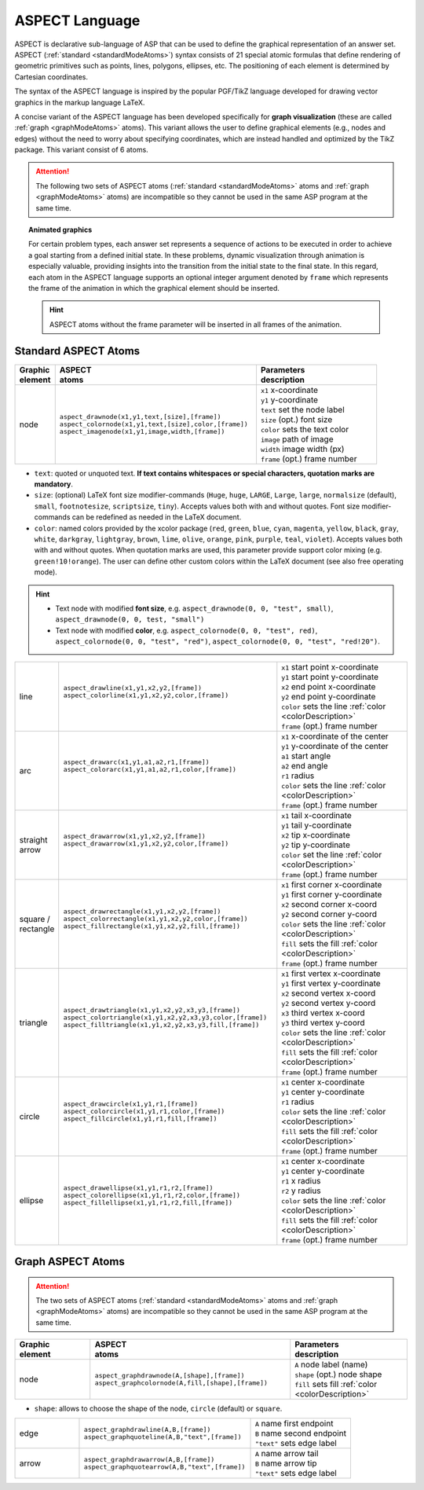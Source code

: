 ASPECT Language
+++++++++++++++

ASPECT is declarative sub-language of ASP that can be used to define the graphical representation of an answer set. 
ASPECT (:ref:`standard <standardModeAtoms>`) syntax consists of 21 special atomic formulas that define rendering of geometric primitives such as points, lines, polygons, ellipses, etc. 
The positioning of each element is determined by Cartesian coordinates.

The syntax of the ASPECT language is inspired by the popular PGF/TikZ language developed for drawing vector graphics in the markup language LaTeX.

A concise variant of the ASPECT language has been developed specifically for **graph visualization** (these are called :ref:`graph <graphModeAtoms>` atoms).
This variant allows the user to define graphical elements (e.g., nodes and edges) without the need to worry about specifying coordinates, 
which are instead handled and optimized by the TikZ package. This variant consist of 6 atoms. 

.. attention:: 
  The following two sets of ASPECT atoms (:ref:`standard <standardModeAtoms>` atoms and :ref:`graph <graphModeAtoms>` atoms) are incompatible 
  so they cannot be used in the same ASP program at the same time.


.. topic:: Animated graphics

  For certain problem types, each answer set represents a sequence of actions to be executed in order to achieve a goal starting from a defined initial state.
  In these problems, dynamic visualization through animation is especially valuable, providing insights into the transition from the initial state to the final state.
  In this regard, each atom in the ASPECT language supports an optional integer argument denoted by ``frame`` which represents the frame of the animation in which the graphical element should be inserted.
  
  .. hint:: 
    ASPECT atoms without the frame parameter will be inserted in all frames of the animation.


.. _standardModeAtoms:

Standard ASPECT Atoms
-------------------------------

.. |line| image:: ../_static/images/line.png
  :width: 35%
  :align: middle

.. |arc| image:: ../_static/images/arc.png
  :width: 35%
  :align: middle

.. |arrow| image:: ../_static/images/arrow.png
  :width: 35%
  :align: middle

.. |circle| image:: ../_static/images/circle.png
  :width: 35%
  :align: middle

.. |ellipse| image:: ../_static/images/ellipse.png
  :width: 40%
  :align: middle

.. |square| image:: ../_static/images/square.png
  :width: 35%
  :align: middle

.. |triangle| image:: ../_static/images/triangle.png
  :width: 45%
  :align: middle


.. list-table::
   :widths: 1 5 3
   :header-rows: 1

   * - | Graphic 
       | element
     - | ASPECT 
       | atoms
     - | Parameters 
       | description
   * - node 
     - | ``aspect_drawnode(x1,y1,text,[size],[frame])``
       | ``aspect_colornode(x1,y1,text,[size],color,[frame])``
       | ``aspect_imagenode(x1,y1,image,width,[frame])``
     - | ``x1`` x-coordinate
       | ``y1`` y-coordinate
       | ``text`` set the node label
       | ``size`` (opt.) font size
       | ``color`` sets the text color
       | ``image`` path of image
       | ``width`` image width (px)
       | ``frame`` (opt.) frame number

.. _colorDescription:

* ``text``:  quoted or unquoted text. **If text contains whitespaces or special characters, quotation marks are mandatory**.
* ``size``: (optional) LaTeX font size modifier-commands (``Huge``, ``huge``, ``LARGE``, ``Large``, ``large``, ``normalsize`` (default), ``small``, ``footnotesize``, ``scriptsize``, ``tiny``). Accepts values both with and without quotes. Font size modifier-commands can be redefined as needed in the LaTeX document.
*  ``color``: named colors provided by the xcolor package (``red``, ``green``, ``blue``, ``cyan``, ``magenta``, ``yellow``, ``black``, ``gray``, ``white``, ``darkgray``, ``lightgray``, ``brown``, ``lime``, ``olive``, ``orange``, ``pink``, ``purple``, ``teal``, ``violet``). Accepts values both with and without quotes. When quotation marks are used, this parameter provide support color mixing (e.g. ``green!10!orange``). The user can define other custom colors within the LaTeX document (see also free operating mode).

.. hint::
   * Text node with modified **font size**, e.g. ``aspect_drawnode(0, 0, "test", small)``, ``aspect_drawnode(0, 0, test, "small")``
   * Text node with modified **color**, e.g. ``aspect_colornode(0, 0, "test", red)``, ``aspect_colornode(0, 0, "test", "red")``, ``aspect_colornode(0, 0, "test", "red!20")``.


.. list-table::
   :widths: 1 5 3

   * - line
     - | ``aspect_drawline(x1,y1,x2,y2,[frame])``
       | ``aspect_colorline(x1,y1,x2,y2,color,[frame])``
       |
       | |line|
     - | ``x1`` start point x-coordinate
       | ``y1`` start point y-coordinate
       | ``x2`` end point x-coordinate
       | ``y2`` end point y-coordinate
       | ``color`` sets the line :ref:`color <colorDescription>`
       | ``frame`` (opt.) frame number
   * - arc
     - | ``aspect_drawarc(x1,y1,a1,a2,r1,[frame])``
       | ``aspect_colorarc(x1,y1,a1,a2,r1,color,[frame])``
       |
       | |arc|
     - | ``x1`` x-coordinate of the center
       | ``y1`` y-coordinate of the center
       | ``a1`` start angle
       | ``a2`` end angle
       | ``r1`` radius
       | ``color`` sets the line :ref:`color <colorDescription>`
       | ``frame`` (opt.) frame number
   * - | straight 
       | arrow
     - | ``aspect_drawarrow(x1,y1,x2,y2,[frame])``
       | ``aspect_drawarrow(x1,y1,x2,y2,color,[frame])``
       |
       | |arrow|
     - | ``x1`` tail x-coordinate
       | ``y1`` tail y-coordinate
       | ``x2`` tip x-coordinate
       | ``y2`` tip y-coordinate
       | ``color`` set the line :ref:`color <colorDescription>`
       | ``frame`` (opt.) frame number
   * - | square / 
       | rectangle
     - | ``aspect_drawrectangle(x1,y1,x2,y2,[frame])``
       | ``aspect_colorrectangle(x1,y1,x2,y2,color,[frame])``
       | ``aspect_fillrectangle(x1,y1,x2,y2,fill,[frame])``
       |
       | |square|
     - | ``x1`` first corner x-coordinate
       | ``y1`` first corner y-coordinate
       | ``x2`` second corner x-coord
       | ``y2`` second corner y-coord
       | ``color`` sets the line :ref:`color <colorDescription>`
       | ``fill`` sets the fill :ref:`color <colorDescription>`
       | ``frame`` (opt.) frame number
   * - | triangle
     - | ``aspect_drawtriangle(x1,y1,x2,y2,x3,y3,[frame])``
       | ``aspect_colortriangle(x1,y1,x2,y2,x3,y3,color,[frame])``
       | ``aspect_filltriangle(x1,y1,x2,y2,x3,y3,fill,[frame])``
       |
       | |triangle|
     - | ``x1`` first vertex x-coordinate
       | ``y1`` first vertex y-coordinate
       | ``x2`` second vertex x-coord
       | ``y2`` second vertex y-coord
       | ``x3`` third vertex x-coord
       | ``y3`` third vertex y-coord
       | ``color`` sets the line :ref:`color <colorDescription>`
       | ``fill`` sets the fill :ref:`color <colorDescription>`
       | ``frame`` (opt.) frame number
   * - | circle
     - | ``aspect_drawcircle(x1,y1,r1,[frame])``
       | ``aspect_colorcircle(x1,y1,r1,color,[frame])``
       | ``aspect_fillcircle(x1,y1,r1,fill,[frame])``
       |
       | |circle|
     - | ``x1`` center x-coordinate
       | ``y1`` center y-coordinate
       | ``r1`` radius
       | ``color`` sets the line :ref:`color <colorDescription>`
       | ``fill`` sets the fill :ref:`color <colorDescription>`
       | ``frame`` (opt.) frame number
   * - | ellipse
     - | ``aspect_drawellipse(x1,y1,r1,r2,[frame])``
       | ``aspect_colorellipse(x1,y1,r1,r2,color,[frame])``
       | ``aspect_fillellipse(x1,y1,r1,r2,fill,[frame])``
       |
       | |ellipse|
     - | ``x1`` center x-coordinate
       | ``y1`` center y-coordinate
       | ``r1`` x radius
       | ``r2`` y radius
       | ``color`` sets the line :ref:`color <colorDescription>`
       | ``fill`` sets the fill :ref:`color <colorDescription>`
       | ``frame`` (opt.) frame number

.. _graphModeAtoms:

Graph ASPECT Atoms
---------------------------------

.. attention:: 
  The two sets of ASPECT atoms (:ref:`standard <standardModeAtoms>` atoms and :ref:`graph <graphModeAtoms>` atoms) are incompatible 
  so they cannot be used in the same ASP program at the same time.

.. list-table::
   :widths: 20 53 31
   :header-rows: 1

   * - | Graphic 
       | element
     - | ASPECT 
       | atoms
     - | Parameters 
       | description
   * - node 
     - | ``aspect_graphdrawnode(A,[shape],[frame])``
       | ``aspect_graphcolornode(A,fill,[shape],[frame])``
     - | ``A`` node label (name)
       | ``shape`` (opt.) node shape 
       | ``fill`` sets fill :ref:`color <colorDescription>`

* ``shape``:  allows to choose the shape of the node, ``circle`` (default) or ``square``.

.. list-table::
   :widths: 20 53 31

   * - edge  
     - | ``aspect_graphdrawline(A,B,[frame])``
       | ``aspect_graphquoteline(A,B,"text",[frame])``
     - | ``A`` name first endpoint
       | ``B`` name second endpoint
       | ``"text"`` sets edge label
   * - arrow  
     - | ``aspect_graphdrawarrow(A,B,[frame])``
       | ``aspect_graphquotearrow(A,B,"text",[frame])``
     - | ``A`` name arrow tail
       | ``B`` name arrow tip
       | ``"text"`` sets edge label